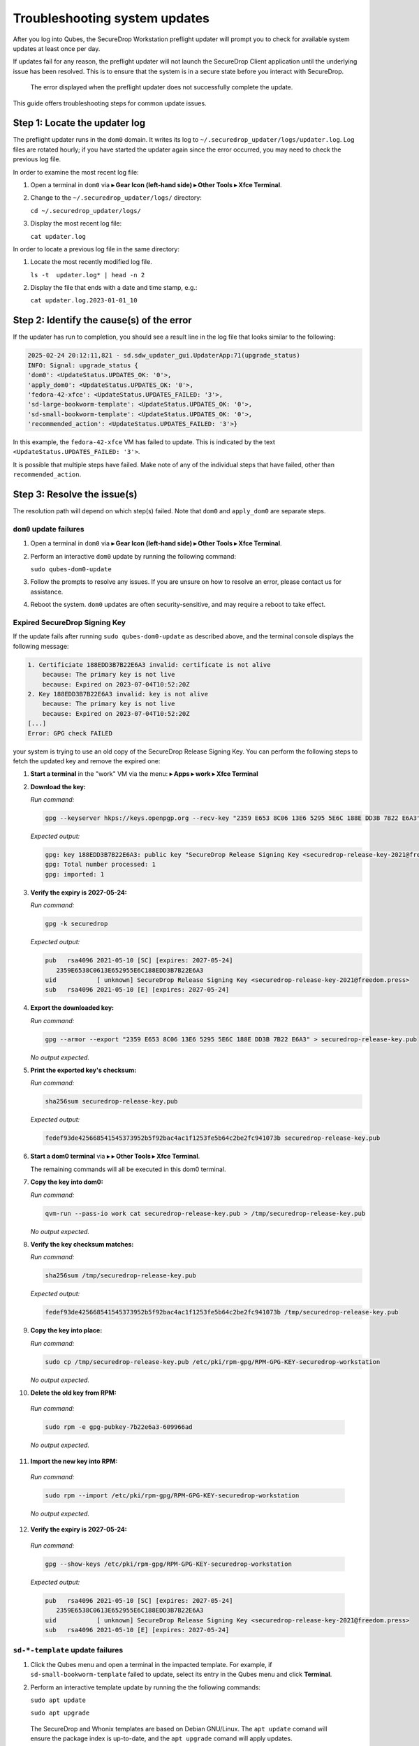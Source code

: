 Troubleshooting system updates
==============================

After you log into Qubes, the SecureDrop Workstation
preflight updater will prompt you to check for available
system updates at least once per day.

If updates fail for any reason, the preflight updater will
not launch the SecureDrop Client application until the
underlying issue has been resolved. This is to ensure
that the system is in a secure state before you
interact with SecureDrop.

.. figure:: images/preflight_update_failed.png
   :alt: A screenshot of the preflight update window,
         displaying a failed update error message. The
         title reads "Security updates failed", and the
         message instructs the user to contact the administrator
         to correct the error. The SecureDrop client cannot
         be started until the error is corrected.

   The error displayed when the preflight updater
   does not successfully complete the update.

This guide offers troubleshooting steps for common
update issues.

Step 1: Locate the updater log
~~~~~~~~~~~~~~~~~~~~~~~~~~~~~~
The preflight updater runs in the ``dom0`` domain. It
writes its log to ``~/.securedrop_updater/logs/updater.log``.
Log files are rotated hourly; if you have started the updater
again since the error occurred, you may need to check the
previous log file.

In order to examine the most recent log file:

1. Open a terminal in ``dom0`` via |qubes_menu| **▸ Gear Icon (left-hand side) ▸ Other Tools ▸ Xfce Terminal**.

2. Change to the ``~/.securedrop_updater/logs/`` directory:

   ``cd ~/.securedrop_updater/logs/``

3. Display the most recent log file:

   ``cat updater.log``

In order to locate a previous log file in the same directory:

1. Locate the most recently modified log file.

   ``ls -t  updater.log* | head -n 2``

2. Display the file that ends with a date and time stamp, e.g.:

   ``cat updater.log.2023-01-01_10``

Step 2: Identify the cause(s) of the error
~~~~~~~~~~~~~~~~~~~~~~~~~~~~~~~~~~~~~~~~~~
If the updater has run to completion, you should see a result
line in the log file that looks similar to the following:

.. code-block:: none

  2025-02-24 20:12:11,821 - sd.sdw_updater_gui.UpdaterApp:71(upgrade_status)
  INFO: Signal: upgrade_status {
  'dom0': <UpdateStatus.UPDATES_OK: '0'>,
  'apply_dom0': <UpdateStatus.UPDATES_OK: '0'>,
  'fedora-42-xfce': <UpdateStatus.UPDATES_FAILED: '3'>,
  'sd-large-bookworm-template': <UpdateStatus.UPDATES_OK: '0'>,
  'sd-small-bookworm-template': <UpdateStatus.UPDATES_OK: '0'>,
  'recommended_action': <UpdateStatus.UPDATES_FAILED: '3'>}

In this example, the ``fedora-42-xfce`` VM has failed to update.
This is indicated by the text ``<UpdateStatus.UPDATES_FAILED: '3'>``.

It is possible that multiple steps have failed. Make note of any
of the individual steps that have failed, other than ``recommended_action``.

Step 3: Resolve the issue(s)
~~~~~~~~~~~~~~~~~~~~~~~~~~~~
The resolution path will depend on which step(s) failed.
Note that ``dom0`` and ``apply_dom0`` are separate steps.


``dom0`` update failures
^^^^^^^^^^^^^^^^^^^^^^^^
1. Open a terminal in ``dom0`` via |qubes_menu| **▸ Gear Icon (left-hand side) ▸ Other Tools ▸ Xfce Terminal**.

2. Perform an interactive ``dom0`` update by running the
   following command:

   ``sudo qubes-dom0-update``

3. Follow the prompts to resolve any issues. If you are
   unsure on how to resolve an error, please contact us
   for assistance.

4. Reboot the system. ``dom0`` updates are often
   security-sensitive, and may require a reboot to take
   effect.

Expired SecureDrop Signing Key
^^^^^^^^^^^^^^^^^^^^^^^^^^^^^^

If the update fails after running ``sudo qubes-dom0-update`` as described
above, and the terminal console displays the following message:

.. code-block:: sh

   1. Certificiate 188EDD3B7B22E6A3 invalid: certificate is not alive
       because: The primary key is not live
       because: Expired on 2023-07-04T10:52:20Z
   2. Key 188EDD3B7B22E6A3 invalid: key is not alive
       because: The primary key is not live
       because: Expired on 2023-07-04T10:52:20Z
   [...]
   Error: GPG check FAILED

your system is trying to use an old copy of the SecureDrop Release
Signing Key. You can perform the following steps to fetch the updated
key and remove the expired one:

1. **Start a terminal** in the "work" VM via the menu: |qubes_menu| **▸ Apps ▸ work ▸ Xfce Terminal**

2. **Download the key:**

   *Run command:*

   .. code-block::

         gpg --keyserver hkps://keys.openpgp.org --recv-key "2359 E653 8C06 13E6 5295 5E6C 188E DD3B 7B22 E6A3"

   *Expected output:*

   .. code-block::

      gpg: key 188EDD3B7B22E6A3: public key "SecureDrop Release Signing Key <securedrop-release-key-2021@freedom.press>" imported
      gpg: Total number processed: 1
      gpg: imported: 1

3. **Verify the expiry is 2027-05-24:**

   *Run command:*

   .. code-block::

      gpg -k securedrop

   *Expected output:*

   .. code-block::

      pub   rsa4096 2021-05-10 [SC] [expires: 2027-05-24]
         2359E6538C0613E652955E6C188EDD3B7B22E6A3
      uid           [ unknown] SecureDrop Release Signing Key <securedrop-release-key-2021@freedom.press>
      sub   rsa4096 2021-05-10 [E] [expires: 2027-05-24]

4. **Export the downloaded key:**

   *Run command:*

   .. code-block::

      gpg --armor --export "2359 E653 8C06 13E6 5295 5E6C 188E DD3B 7B22 E6A3" > securedrop-release-key.pub

   *No output expected.*

5. **Print the exported key's checksum:**

   *Run command:*

   .. code-block::

      sha256sum securedrop-release-key.pub

   *Expected output:*

   .. code-block::

      fedef93de425668541545373952b5f92bac4ac1f1253fe5b64c2be2fc941073b securedrop-release-key.pub

6. **Start a dom0 terminal** via |qubes_menu| **▸** |qubes_menu_gear| **▸ Other Tools ▸ Xfce Terminal**.

   The remaining commands will all be executed in this dom0 terminal.

7. **Copy the key into dom0:**

   *Run command:*

   .. code-block::

      qvm-run --pass-io work cat securedrop-release-key.pub > /tmp/securedrop-release-key.pub

   *No output expected.*

8. **Verify the key checksum matches:**

   *Run command:*

   .. code-block::

       sha256sum /tmp/securedrop-release-key.pub

   *Expected output:*

   .. code-block::

      fedef93de425668541545373952b5f92bac4ac1f1253fe5b64c2be2fc941073b /tmp/securedrop-release-key.pub

9. **Copy the key into place:**

   *Run command:*

   .. code-block::

      sudo cp /tmp/securedrop-release-key.pub /etc/pki/rpm-gpg/RPM-GPG-KEY-securedrop-workstation

   *No output expected.*

10. **Delete the old key from RPM:**

   *Run command:*

   .. code-block::

      sudo rpm -e gpg-pubkey-7b22e6a3-609966ad


   *No output expected.*

11. **Import the new key into RPM:**

   *Run command:*

   .. code-block::

      sudo rpm --import /etc/pki/rpm-gpg/RPM-GPG-KEY-securedrop-workstation

   *No output expected.*


12. **Verify the expiry is 2027-05-24:**

   *Run command:*

   .. code-block::

      gpg --show-keys /etc/pki/rpm-gpg/RPM-GPG-KEY-securedrop-workstation

   *Expected output:*

   .. code-block::

      pub   rsa4096 2021-05-10 [SC] [expires: 2027-05-24]
         2359E6538C0613E652955E6C188EDD3B7B22E6A3
      uid           [ unknown] SecureDrop Release Signing Key <securedrop-release-key-2021@freedom.press>
      sub   rsa4096 2021-05-10 [E] [expires: 2027-05-24]


``sd-*-template`` update failures
^^^^^^^^^^^^^^^^^^^^^^^^^^^^^^^^^
1. Click the Qubes menu and open a terminal in the impacted
   template. For example, if ``sd-small-bookworm-template`` failed to
   update, select its entry in the Qubes menu and click
   **Terminal**.

2. Perform an interactive template update by running the
   the following commands:

   ``sudo apt update``

   ``sudo apt upgrade``

  The SecureDrop and Whonix templates are based on Debian
  GNU/Linux. The ``apt update`` comand will ensure the package
  index is up-to-date, and the ``apt upgrade`` comand will
  apply updates.

3. Follow the prompts to resolve any issues. If you are
   unsure on how to resolve an error, please contact us
   for assistance.

``fedora-42-xfce`` update failures
^^^^^^^^^^^^^^^^^^^^^^^^^^^^^^^^^^
1. Launch the Qubes GUI Updater from the top righthand
   tray icon. Ensure the ``fedora-42-xfce`` template is
   selected.

2. Run the updater, observing the output in the
   updater dialog.

3. If the update is not successful, contact Support
   and provide the output you see in the dialog.

``apply_dom0`` update failures
^^^^^^^^^^^^^^^^^^^^^^^^^^^^^^
The ``apply_dom0`` step applies any necessary configuration
changes to the SecureDrop Workstation. If this step fails,
this may indicate a misconfiguration, or it could be a result
of download failures during the operation.

We recommend first re-running the updater by double-clicking
the SecureDrop desktop icon. This may resolve transient network
issues.

If this does not resolve the issue:

1. Locate the ``updater-detail.log`` file in the same directory
   as the ``updater.log`` file. This file contains more detailed
   information about the ``apply_dom0`` step.

   Like the ``updater.log`` file, this file is rotated hourly.

2. Copy this file to a networked VM by using the ``qvm-copy-to-vm``
   command. For example, to copy the file to the ``work`` VM:

   ``qvm-copy-to-vm work ~/.securedrop_updater/logs/updater-detail.log``

3. The file can now be found in ``~/QubesIncoming/dom0/`` in the
   ``work`` VM.

   Send us the file through a secure channel, such as our support portal.
   We will provide further instructions.

Step 4: Restart the updater
~~~~~~~~~~~~~~~~~~~~~~~~~~~
Click the SecureDrop desktop icon to restart the updater.
If all issues have been resolved, the updater should run to
completion and display a success message. If the issue
persists, please contact us for assistance.

.. |blue_qube| image:: ../../images/blue_qube.png
   :alt: Qubes Domains menu
.. |qubes_menu| image:: ../../images/qubes_menu.png
  :alt: Qubes Application menu
.. |qubes_menu_gear| image:: ../../images/qubes_menu_gear.png
  :alt: System Tools 